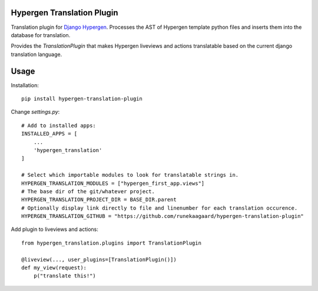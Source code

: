 Hypergen Translation Plugin
===========================

Translation plugin for `Django Hypergen <https://github.com/runekaagaard/django-hypergen/>`_. Processes the AST
of Hypergen template python files and inserts them into the database for translation.

Provides the `TranslationPlugin` that makes Hypergen liveviews and actions translatable based on the current
django translation language.

Usage
=====

Installation::

    pip install hypergen-translation-plugin

Change `settings.py`::

    # Add to installed apps:
    INSTALLED_APPS = [
        ...
        'hypergen_translation'
    ]

    # Select which importable modules to look for translatable strings in.
    HYPERGEN_TRANSLATION_MODULES = ["hypergen_first_app.views"]
    # The base dir of the git/whatever project.
    HYPERGEN_TRANSLATION_PROJECT_DIR = BASE_DIR.parent
    # Optionally display link directly to file and linenumber for each translation occurence. 
    HYPERGEN_TRANSLATION_GITHUB = "https://github.com/runekaagaard/hypergen-translation-plugin"

Add plugin to liveviews and actions::

    from hypergen_translation.plugins import TranslationPlugin

    @liveview(..., user_plugins=[TranslationPlugin()])
    def my_view(request):
        p("translate this!")
